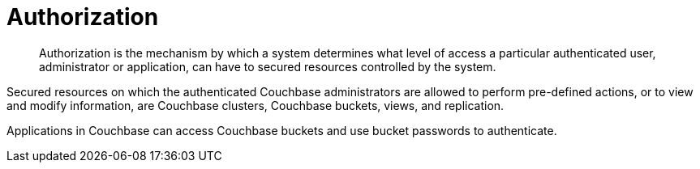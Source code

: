 = Authorization

[abstract]
Authorization is the mechanism by which a system determines what level of access a particular authenticated user, administrator or application,  can have to secured resources controlled by the system.

Secured resources on which the authenticated Couchbase administrators are allowed to perform pre-defined actions, or to view and modify information, are Couchbase clusters, Couchbase buckets, views, and replication.

Applications in Couchbase can access Couchbase buckets and use bucket passwords to authenticate.
